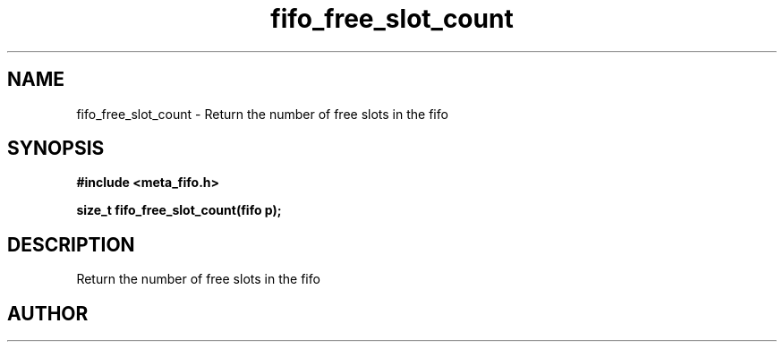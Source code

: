 .TH fifo_free_slot_count 3 2016-01-30 "" "The Meta C Library"
.SH NAME
fifo_free_slot_count \- Return the number of free slots in the fifo
.SH SYNOPSIS
.B #include <meta_fifo.h>
.sp
.BI "size_t fifo_free_slot_count(fifo p);

.SH DESCRIPTION
Return the number of free slots in the fifo
.SH AUTHOR
.An B. Augestad, bjorn.augestad@gmail.com
